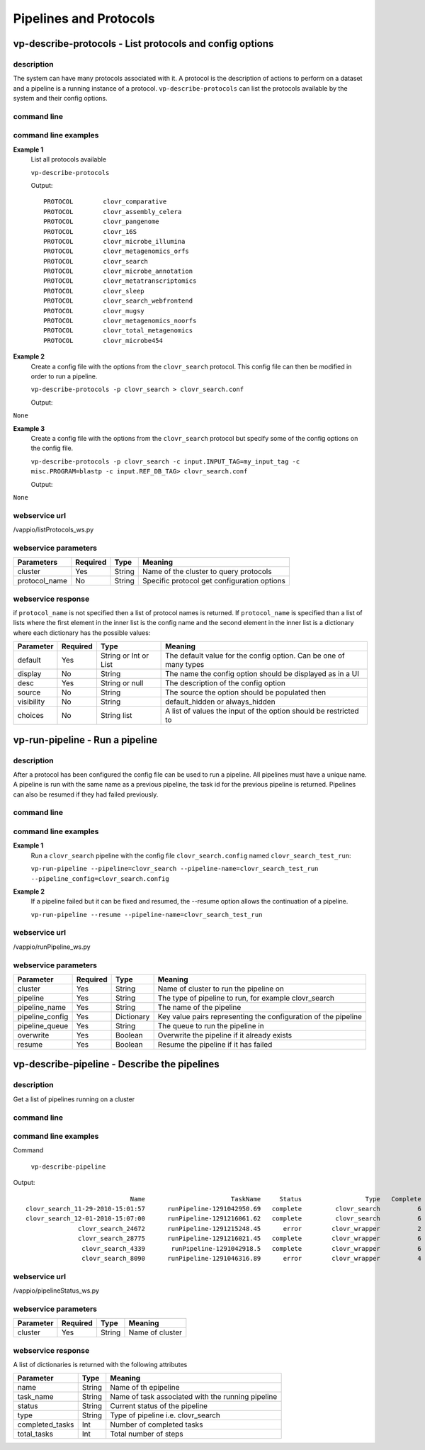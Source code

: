 Pipelines and Protocols
=======================

vp-describe-protocols - List protocols and config options
---------------------

description
^^^^^^^^^^^
The system can have many protocols associated with it.  A protocol is the description
of actions to perform on a dataset and a pipeline is a running instance of a protocol.
``vp-describe-protocols`` can list the protocols available by the system and their
config options.

command line
^^^^^^^^^^^^
.. program-output:: vp-describe-protocols --help

command line examples
^^^^^^^^^^^^^^^^^^^^^
**Example 1**
    List all protocols available

    ``vp-describe-protocols``

    Output::

        PROTOCOL        clovr_comparative
        PROTOCOL        clovr_assembly_celera
        PROTOCOL        clovr_pangenome
        PROTOCOL        clovr_16S
        PROTOCOL        clovr_microbe_illumina
        PROTOCOL        clovr_metagenomics_orfs
        PROTOCOL        clovr_search
        PROTOCOL        clovr_microbe_annotation
        PROTOCOL        clovr_metatranscriptomics
        PROTOCOL        clovr_sleep
        PROTOCOL        clovr_search_webfrontend
        PROTOCOL        clovr_mugsy
        PROTOCOL        clovr_metagenomics_noorfs
        PROTOCOL        clovr_total_metagenomics
        PROTOCOL        clovr_microbe454

**Example 2**
    Create a config file with the options from the ``clovr_search`` protocol.  This config file can then be modified
    in order to run a pipeline.

    ``vp-describe-protocols -p clovr_search > clovr_search.conf``

    Output::

``None``

**Example 3**
    Create a config file with the options from the ``clovr_search`` protocol but specify some of the config options
    on the config file.

    ``vp-describe-protocols -p clovr_search -c input.INPUT_TAG=my_input_tag -c misc.PROGRAM=blastp -c input.REF_DB_TAG> clovr_search.conf``

    Output::

``None``

webservice url
^^^^^^^^^^^^^^
/vappio/listProtocols_ws.py

webservice parameters
^^^^^^^^^^^^^^^^^^^^^
=============  ========  ======  ===========================================
Parameters     Required  Type    Meaning
=============  ========  ======  ===========================================
cluster        Yes       String  Name of the cluster to query protocols
protocol_name  No        String  Specific protocol get configuration options
=============  ========  ======  ===========================================

webservice response
^^^^^^^^^^^^^^^^^^^
if ``protocol_name`` is not specified then a list of protocol names is returned.  If ``protocol_name`` is 
specified than a list of lists where the first element in the inner list is the config name and the second
element in the inner list is a dictionary where each dictionary has the possible values:

==========  ========  =====================  ==================================================================
Parameter   Required  Type                   Meaning
==========  ========  =====================  ==================================================================
default     Yes       String or Int or List  The default value for the config option.  Can be one of many types
display     No        String                 The name the config option should be displayed as in a UI
desc        Yes       String or null         The description of the config option
source      No        String                 The source the option should be populated then
visibility  No        String                 default_hidden or always_hidden
choices     No        String list            A list of values the input of the option should be restricted to
==========  ========  =====================  ==================================================================

vp-run-pipeline - Run a pipeline
--------------------------------

description
^^^^^^^^^^^
After a protocol has been configured the config file can be used to run a pipeline.  All pipelines must have a unique
name.  A pipeline is run with the same name as a previous pipeline, the task id for the previous pipeline is returned.
Pipelines can also be resumed if they had failed previously.

command line
^^^^^^^^^^^^
.. program-output:: vp-run-pipeline --help

command line examples
^^^^^^^^^^^^^^^^^^^^^
**Example 1**
    Run a ``clovr_search`` pipeline with the config file ``clovr_search.config`` named ``clovr_search_test_run``:

    ``vp-run-pipeline --pipeline=clovr_search --pipeline-name=clovr_search_test_run --pipeline_config=clovr_search.config``

**Example 2**
    If a pipeline failed but it can be fixed and resumed, the --resume option allows the continuation of a pipeline.

    ``vp-run-pipeline --resume --pipeline-name=clovr_search_test_run``

webservice url
^^^^^^^^^^^^^^
/vappio/runPipeline_ws.py

webservice parameters
^^^^^^^^^^^^^^^^^^^^^
===============  ========  ==========  ==============================================================
Parameter        Required  Type        Meaning
===============  ========  ==========  ==============================================================
cluster          Yes       String      Name of cluster to run the pipeline on
pipeline         Yes       String      The type of pipeline to run, for example clovr_search
pipeline_name    Yes       String      The name of the pipeline
pipeline_config  Yes       Dictionary  Key value pairs representing the configuration of the pipeline
pipeline_queue   Yes       String      The queue to run the pipeline in
overwrite        Yes       Boolean     Overwrite the pipeline if it already exists
resume           Yes       Boolean     Resume the pipeline if it has failed
===============  ========  ==========  ==============================================================

vp-describe-pipeline - Describe the pipelines
---------------------------------------------

description
^^^^^^^^^^^
Get a list of pipelines running on a cluster

command line
^^^^^^^^^^^^
.. program-output:: vp-describe-pipeline --help

command line examples
^^^^^^^^^^^^^^^^^^^^^
Command

    ``vp-describe-pipeline``

Output::

                                    Name                       TaskName     Status                 Type   Complete      Total
        clovr_search_11-29-2010-15:01:57      runPipeline-1291042950.69   complete         clovr_search          6          6
        clovr_search_12-01-2010-15:07:00      runPipeline-1291216061.62   complete         clovr_search          6          6
                      clovr_search_24672      runPipeline-1291215248.45      error        clovr_wrapper          2          6
                      clovr_search_28775      runPipeline-1291216021.45   complete        clovr_wrapper          6          6
                       clovr_search_4339       runPipeline-1291042918.5   complete        clovr_wrapper          6          6
                       clovr_search_8090      runPipeline-1291046316.89      error        clovr_wrapper          4          6

webservice url
^^^^^^^^^^^^^^
/vappio/pipelineStatus_ws.py

webservice parameters
^^^^^^^^^^^^^^^^^^^^^
=========  ========  ======  ===============
Parameter  Required  Type    Meaning
=========  ========  ======  ===============
cluster    Yes       String  Name of cluster
=========  ========  ======  ===============

webservice response
^^^^^^^^^^^^^^^^^^^
A list of dictionaries is returned with the following attributes

===============  ======  =================================================
Parameter        Type    Meaning
===============  ======  =================================================
name             String  Name of th epipeline
task_name        String  Name of task associated with the running pipeline
status           String  Current status of the pipeline
type             String  Type of pipeline i.e. clovr_search
completed_tasks  Int     Number of completed tasks
total_tasks      Int     Total number of steps
===============  ======  =================================================

